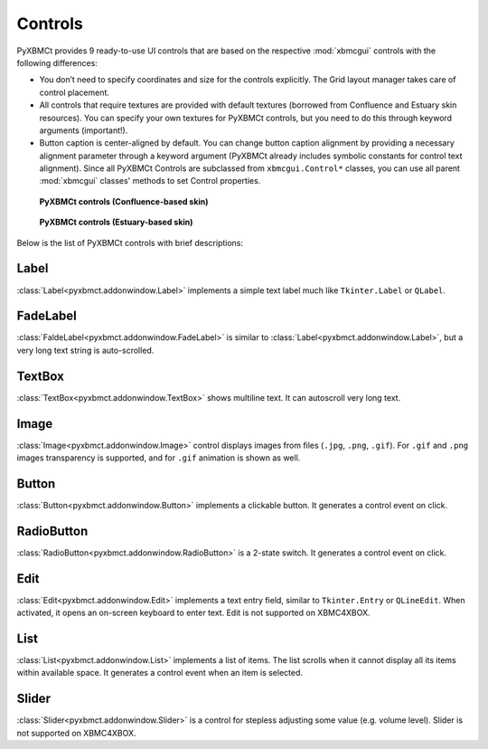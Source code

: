 Controls
========

PyXBMCt provides 9 ready-to-use UI controls that are based on the respective :mod:`xbmcgui` controls
with the following differences:

* You don’t need to specify coordinates and size for the controls explicitly.
  The Grid layout manager takes care of control placement.
* All controls that require textures are provided with default textures
  (borrowed from Confluence and Estuary skin resources).
  You can specify your own textures for PyXBMCt controls, but you need to do this through keyword arguments (important!).
* Button caption is center-aligned by default. You can change button caption alignment by providing a necessary alignment
  parameter through a keyword argument (PyXBMCt already includes symbolic constants for control text alignment).
  Since all PyXBMCt Controls are subclassed from ``xbmcgui.Control*`` classes, you can use all parent :mod:`xbmcgui`
  classes' methods to set Control properties.

.. figure:: _static/pyxbmct_controls_confl.jpg

  **PyXBMCt controls (Confluence-based skin)**


.. figure:: _static/pyxbmct_controls_est.jpg

  **PyXBMCt controls (Estuary-based skin)**

Below is the list of PyXBMCt controls with brief descriptions:

Label
-----

:class:`Label<pyxbmct.addonwindow.Label>` implements a simple text label much like ``Tkinter.Label`` or ``QLabel``.

FadeLabel
---------

:class:`FaldeLabel<pyxbmct.addonwindow.FadeLabel>` is similar to :class:`Label<pyxbmct.addonwindow.Label>`,
but a very long text string is auto-scrolled.

TextBox
-------

:class:`TextBox<pyxbmct.addonwindow.TextBox>` shows multiline text. It can autoscroll very long text.

Image
-----

:class:`Image<pyxbmct.addonwindow.Image>` control displays images from files (``.jpg``, ``.png``, ``.gif``).
For ``.gif`` and ``.png`` images transparency is supported, and for ``.gif`` animation is shown as well.

Button
------

:class:`Button<pyxbmct.addonwindow.Button>` implements a clickable button. It generates a control event on click.

RadioButton
-----------

:class:`RadioButton<pyxbmct.addonwindow.RadioButton>` is a 2-state switch. It generates a control event on click.

Edit
----

:class:`Edit<pyxbmct.addonwindow.Edit>` implements a text entry field, similar to ``Tkinter.Entry`` or ``QLineEdit``.
When activated, it opens an on-screen keyboard to enter text.
Edit is not supported on XBMC4XBOX.

List
----

:class:`List<pyxbmct.addonwindow.List>` implements a list of items.
The list scrolls when it cannot display all its items within available space.
It generates a control event when an item is selected.

Slider
------

:class:`Slider<pyxbmct.addonwindow.Slider>` is a control for stepless adjusting some value (e.g. volume level).
Slider is not supported on XBMC4XBOX.
